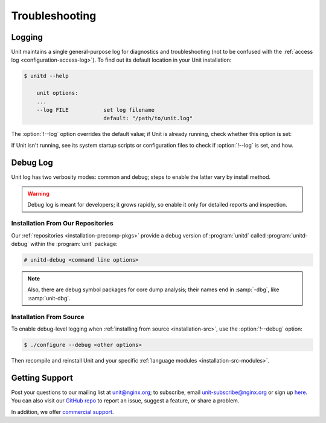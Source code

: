 
###############
Troubleshooting
###############

.. _troubleshooting-log:

*******
Logging
*******

Unit maintains a single general-purpose log for diagnostics and troubleshooting
(not to be confused with the :ref:`access log <configuration-access-log>`).
To find out its default location in your Unit installation:

.. code-block:: console

   $ unitd --help

       unit options:
       ...
       --log FILE           set log filename
                            default: "/path/to/unit.log"

The :option:`!--log` option overrides the default value; if Unit is already
running, check whether this option is set:

.. subs-code-block:: console

   $ ps ax | grep unitd
       ...
       unit: main v|version| [/path/to/unitd ... --log /path/to/unit.log ...]

If Unit isn't running, see its system startup scripts or configuration files to
check if :option:`!--log` is set, and how.

.. _troubleshooting-dbg-log:

*********
Debug Log
*********

Unit log has two verbosity modes: common and debug; steps to enable the latter
vary by install method.

.. warning::

   Debug log is meant for developers; it grows rapidly, so enable it only for
   detailed reports and inspection.

==================================
Installation From Our Repositories
==================================

Our :ref:`repositories <installation-precomp-pkgs>` provide a debug version of
:program:`unitd` called :program:`unitd-debug` within the :program:`unit`
package:

.. code-block:: console

   # unitd-debug <command line options>

.. note::

   Also, there are debug symbol packages for core dump analysis; their names
   end in :samp:`-dbg`, like :samp:`unit-dbg`.

========================
Installation From Source
========================

To enable debug-level logging when :ref:`installing from source
<installation-src>`, use the :option:`!--debug` option:

.. code-block:: console

   $ ./configure --debug <other options>

Then recompile and reinstall Unit and your specific :ref:`language modules
<installation-src-modules>`.

.. _troubleshooting-support:

***************
Getting Support
***************

Post your questions to our mailing list at unit@nginx.org; to subscribe, email
unit-subscribe@nginx.org or sign up `here
<https://mailman.nginx.org/mailman/listinfo/unit>`_.  You can also visit our
`GitHub repo <https://github.com/nginx/unit>`_ to report an issue, suggest a
feature, or share a problem.

In addition, we offer `commercial support <https://www.nginx.com/support/>`_.
